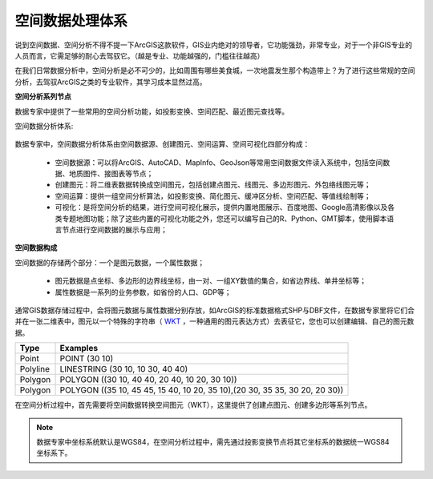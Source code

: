 ﻿.. GIS

空间数据处理体系
===============================

说到空间数据、空间分析不得不提一下ArcGIS这款软件，GIS业内绝对的领导者，它功能强劲，非常专业，对于一个非GIS专业的人员而言，它需足够的耐心去驾驭它。（越是专业、功能越强的，门槛往往越高）

在我们日常数据分析中，空间分析是必不可少的，比如周围有哪些美食城，一次地震发生那个构造带上？为了进行这些常规的空间分析，去驾驭ArcGIS之类的专业软件，其学习成本显然过高。 

**空间分析系列节点**

数据专家中提供了一些常用的空间分析功能，如投影变换、空间匹配、最近图元查找等。

空间数据分析体系:

.. figure:: images/GIS01.jpg
     :align: center
     :figwidth: 90% 
     :name: plate 	

数据专家中，空间数据分析体系由空间数据源、创建图元、空间运算、空间可视化四部分构成：

  * 空间数据源：可以将ArcGIS、AutoCAD、MapInfo、GeoJson等常用空间数据文件读入系统中，包括空间数据、地质图件、接图表等节点；
  * 创建图元：将二维表数据转换成空间图元，包括创建点图元、线图元、多边形图元、外包络线图元等；
  * 空间运算：提供一组空间分析算法，如投影变换、简化图元、缓冲区分析、空间匹配、等值线绘制等；
  * 可视化：是将空间分析的结果，进行空间可视化展示，提供内置地图展示、百度地图、Google高清影像以及各类专题地图功能；除了这些内置的可视化功能之外，您还可以编写自己的R、Python、GMT脚本，使用脚本语言节点进行空间数据的展示与应用；

**空间数据构成**

空间数据的存储两个部分：一个是图元数据，一个属性数据；

  * 图元数据是点坐标、多边形的边界线坐标，由一对、一组XY数值的集合，如省边界线、单井坐标等；
  * 属性数据是一系列的业务参数，如省份的人口、GDP等；

通常GIS数据存储过程中，会将图元数据与属性数据分别存放，如ArcGIS的标准数据格式SHP与DBF文件，在数据专家里将它们合并在一张二维表中，图元以一个特殊的字符串（ `WKT <https://en.wikipedia.org/wiki/Well-known_text>`_ ，一种通用的图元表达方式）去表征它，您也可以创建编辑、自己的图元数据。

==================   ============
Type                 Examples
==================   ============
Point                POINT (30 10)
Polyline             LINESTRING (30 10, 10 30, 40 40)
Polygon              POLYGON ((30 10, 40 40, 20 40, 10 20, 30 10))
Polygon              POLYGON ((35 10, 45 45, 15 40, 10 20, 35 10),(20 30, 35 35, 30 20, 20 30))
==================   ============

在空间分析过程中，首先需要将空间数据转换空间图元（WKT），这里提供了创建点图元、创建多边形等系列节点。


.. note::
   数据专家中坐标系统默认是WGS84，在空间分析过程中，需先通过投影变换节点将其它坐标系的数据统一WGS84坐标系下。
 
